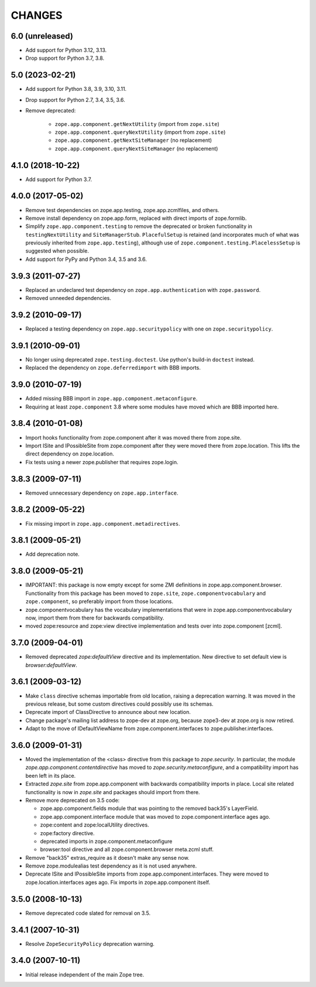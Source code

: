 =======
CHANGES
=======

6.0 (unreleased)
----------------

- Add support for Python 3.12, 3.13.

- Drop support for Python 3.7, 3.8.


5.0 (2023-02-21)
----------------

- Add support for Python 3.8, 3.9, 3.10, 3.11.

- Drop support for Python 2.7, 3.4, 3.5, 3.6.

- Remove deprecated:

    - ``zope.app.component.getNextUtility`` (import from ``zope.site``)
    - ``zope.app.component.queryNextUtility`` (import from ``zope.site``)
    - ``zope.app.component.getNextSiteManager`` (no replacement)
    - ``zope.app.component.queryNextSiteManager`` (no replacement)


4.1.0 (2018-10-22)
------------------

- Add support for Python 3.7.


4.0.0 (2017-05-02)
------------------

- Remove test dependencies on zope.app.testing, zope.app.zcmlfiles,
  and others.

- Remove install dependency on zope.app.form, replaced with direct
  imports of zope.formlib.

- Simplify ``zope.app.component.testing`` to remove the deprecated or
  broken functionality in ``testingNextUtility`` and
  ``SiteManagerStub``. ``PlacefulSetup`` is retained (and incorporates
  much of what was previously inherited from ``zope.app.testing``),
  although use of ``zope.component.testing.PlacelessSetup`` is
  suggested when possible.

- Add support for PyPy and Python 3.4, 3.5 and 3.6.


3.9.3 (2011-07-27)
------------------

- Replaced an undeclared test dependency on ``zope.app.authentication`` with
  ``zope.password``.

- Removed unneeded dependencies.


3.9.2 (2010-09-17)
------------------

- Replaced a testing dependency on ``zope.app.securitypolicy`` with one on
  ``zope.securitypolicy``.


3.9.1 (2010-09-01)
------------------

- No longer using deprecated ``zope.testing.doctest``. Use python's build-in
  ``doctest`` instead.

- Replaced the dependency on ``zope.deferredimport`` with BBB imports.


3.9.0 (2010-07-19)
------------------

- Added missing BBB import in ``zope.app.component.metaconfigure``.

- Requiring at least ``zope.component`` 3.8 where some modules have
  moved which are BBB imported here.


3.8.4 (2010-01-08)
------------------

- Import hooks functionality from zope.component after it was moved there from
  zope.site.

- Import ISite and IPossibleSite from zope.component after they were moved
  there from zope.location. This lifts the direct dependency on zope.location.

- Fix tests using a newer zope.publisher that requires zope.login.

3.8.3 (2009-07-11)
------------------

- Removed unnecessary dependency on ``zope.app.interface``.


3.8.2 (2009-05-22)
------------------

- Fix missing import in ``zope.app.component.metadirectives``.


3.8.1 (2009-05-21)
------------------

- Add deprecation note.

3.8.0 (2009-05-21)
------------------

- IMPORTANT: this package is now empty except for some ZMI definitions
  in zope.app.component.browser. Functionality from this package has
  been moved to ``zope.site``, ``zope.componentvocabulary`` and
  ``zope.component``, so preferably import from those locations.

- zope.componentvocabulary has the vocabulary implementations that
  were in zope.app.componentvocabulary now, import them from there for
  backwards compatibility.

- moved zope:resource and zope:view directive implementation and tests
  over into zope.component [zcml].

3.7.0 (2009-04-01)
------------------

- Removed deprecated `zope:defaultView` directive and its
  implementation.  New directive to set default view is
  `browser:defaultView`.

3.6.1 (2009-03-12)
------------------

- Make ``class`` directive schemas importable from old location,
  raising a deprecation warning. It was moved in the previous release,
  but some custom directives could possibly use its schemas.

- Deprecate import of ClassDirective to announce about new location.

- Change package's mailing list address to zope-dev at zope.org,
  because zope3-dev at zope.org is now retired.

- Adapt to the move of IDefaultViewName from zope.component.interfaces
  to zope.publisher.interfaces.

3.6.0 (2009-01-31)
------------------

- Moved the implementation of the <class> directive from this package to
  `zope.security`.  In particular, the module
  `zope.app.component.contentdirective` has moved to
  `zope.security.metaconfigure`, and a compatibility import has been
  left in its place.

- Extracted `zope.site` from zope.app.component with backwards
  compatibility imports in place. Local site related functionality
  is now in `zope.site` and packages should import from there.

- Remove more deprecated on 3.5 code:

  * zope.app.component.fields module that was pointing to the
    removed back35's LayerField.
  * zope.app.component.interface module that was moved to
    zope.component.interface ages ago.
  * zope:content and zope:localUtility directives.
  * zope:factory directive.
  * deprecated imports in zope.component.metaconfigure
  * browser:tool directive and all zope.component.browser
    meta.zcml stuff.

- Remove "back35" extras_require as it doesn't make
  any sense now.

- Remove zope.modulealias test dependency as it is
  not used anywhere.

- Deprecate ISite and IPossibleSite imports from
  zope.app.component.interfaces. They were moved
  to zope.location.interfaces ages ago. Fix imports
  in zope.app.component itself.

3.5.0 (2008-10-13)
------------------

- Remove deprecated code slated for removal on 3.5.

3.4.1 (2007-10-31)
------------------

- Resolve ``ZopeSecurityPolicy`` deprecation warning.


3.4.0 (2007-10-11)
------------------

- Initial release independent of the main Zope tree.
